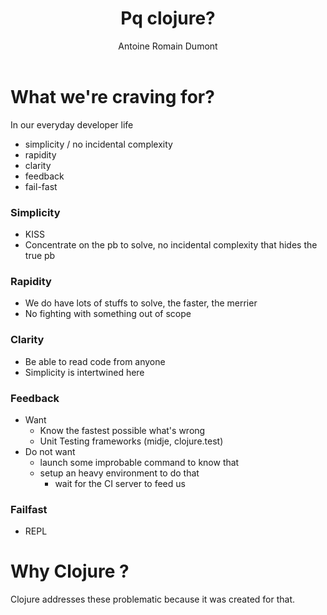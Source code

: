 #+Title: Pq clojure?
#+author: Antoine Romain Dumont
#+STARTUP: indent
#+STARTUP: hidestars odd

* What we're craving for?
In our everyday developer life
- simplicity / no incidental complexity
- rapidity
- clarity
- feedback
- fail-fast
*** Simplicity
- KISS
- Concentrate on the pb to solve, no incidental complexity that hides the true pb
*** Rapidity
- We do have lots of stuffs to solve, the faster, the merrier
- No fighting with something out of scope
*** Clarity
- Be able to read code from anyone
- Simplicity is intertwined here
*** Feedback
- Want
  + Know the fastest possible what's wrong
  + Unit Testing frameworks (midje, clojure.test)

- Do not want
  - launch some improbable command to know that
  - setup an heavy environment to do that
    - wait for the CI server to feed us
*** Failfast
- REPL

* Why Clojure ?
Clojure addresses these problematic because it was created for that.
